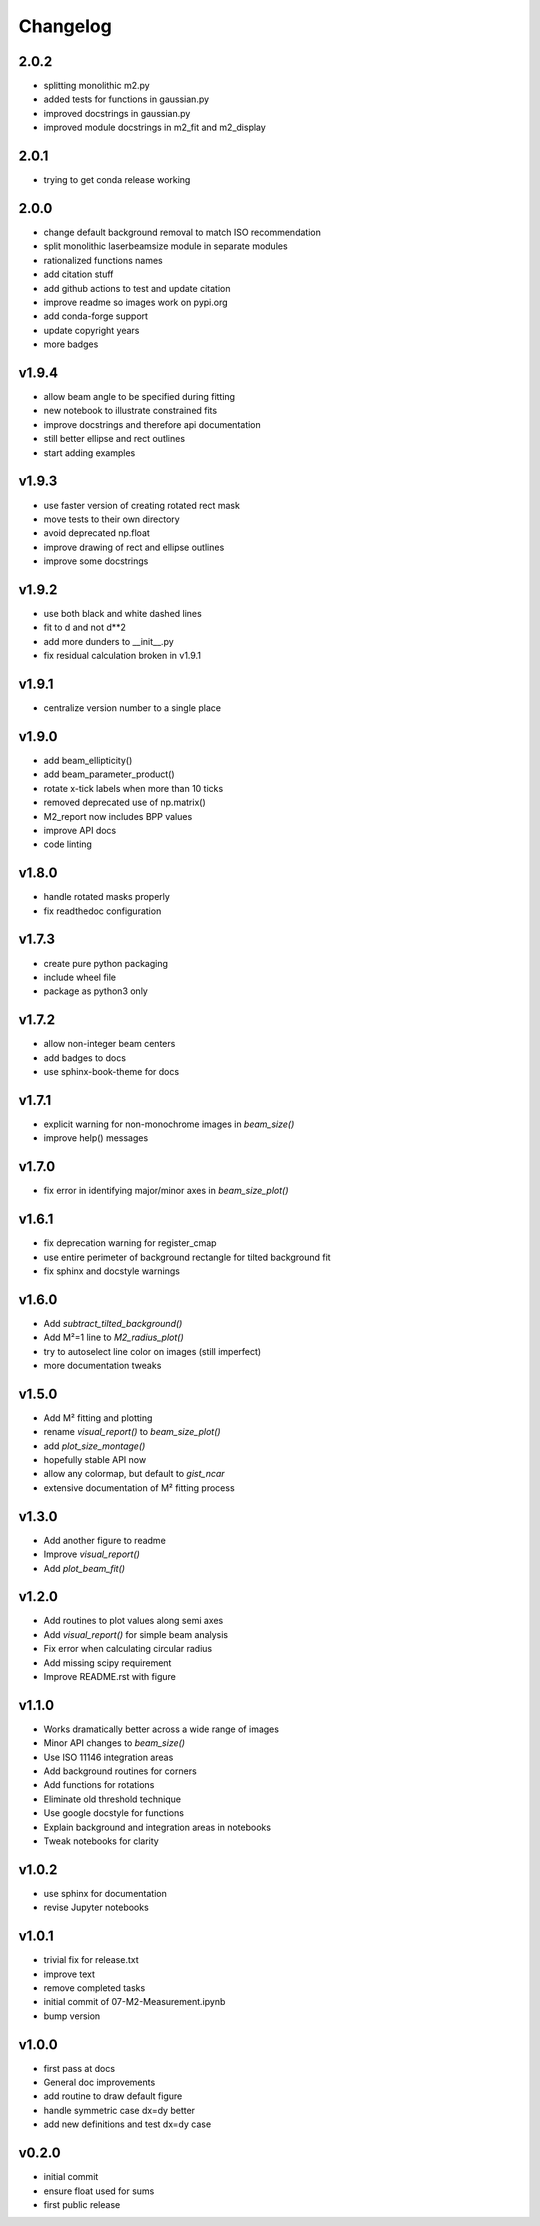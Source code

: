 Changelog
=========

2.0.2
-----
* splitting monolithic m2.py
* added tests for functions in gaussian.py
* improved docstrings in gaussian.py
* improved module docstrings in m2_fit and m2_display

2.0.1
-----
* trying to get conda release working

2.0.0
-----
* change default background removal to match ISO recommendation
* split monolithic laserbeamsize module in separate modules
* rationalized functions names
* add citation stuff
* add github actions to test and update citation
* improve readme so images work on pypi.org
* add conda-forge support
* update copyright years
* more badges

v1.9.4
------
* allow beam angle to be specified during fitting
* new notebook to illustrate constrained fits
* improve docstrings and therefore api documentation
* still better ellipse and rect outlines
* start adding examples

v1.9.3
------
* use faster version of creating rotated rect mask
* move tests to their own directory
* avoid deprecated np.float
* improve drawing of rect and ellipse outlines
* improve some docstrings

v1.9.2
------
* use both black and white dashed lines
* fit to d and not d**2
* add more dunders to __init__.py
* fix residual calculation broken in v1.9.1

v1.9.1
------
* centralize version number to a single place

v1.9.0
------
* add beam_ellipticity()
* add beam_parameter_product()
* rotate x-tick labels when more than 10 ticks
* removed deprecated use of np.matrix()
* M2_report now includes BPP values
* improve API docs
* code linting

v1.8.0
------
* handle rotated masks properly
* fix readthedoc configuration

v1.7.3
------
* create pure python packaging
* include wheel file
* package as python3 only

v1.7.2
------
* allow non-integer beam centers
* add badges to docs
* use sphinx-book-theme for docs

v1.7.1
------
* explicit warning for non-monochrome images in `beam_size()`
* improve help() messages

v1.7.0
------
* fix error in identifying major/minor axes in `beam_size_plot()`

v1.6.1
------
* fix deprecation warning for register_cmap
* use entire perimeter of background rectangle for tilted background fit
* fix sphinx and docstyle warnings

v1.6.0
------
* Add `subtract_tilted_background()`
* Add M²=1 line to `M2_radius_plot()`
* try to autoselect line color on images (still imperfect)
* more documentation tweaks

v1.5.0
------
* Add M² fitting and plotting
* rename `visual_report()` to `beam_size_plot()`
* add `plot_size_montage()`
* hopefully stable API now
* allow any colormap, but default to `gist_ncar`
* extensive documentation of M² fitting process

v1.3.0
------
* Add another figure to readme
* Improve `visual_report()`
* Add `plot_beam_fit()`

v1.2.0
------
* Add routines to plot values along semi axes
* Add `visual_report()` for simple beam analysis
* Fix error when calculating circular radius
* Add missing scipy requirement
* Improve README.rst with figure

v1.1.0
------
* Works dramatically better across a wide range of images
* Minor API changes to `beam_size()`
* Use ISO 11146 integration areas
* Add background routines for corners
* Add functions for rotations
* Eliminate old threshold technique
* Use google docstyle for functions
* Explain background and integration areas in notebooks
* Tweak notebooks for clarity

v1.0.2
------
* use sphinx for documentation
* revise Jupyter notebooks

v1.0.1
------
* trivial fix for release.txt
* improve text
* remove completed tasks
* initial commit of 07-M2-Measurement.ipynb
* bump version

v1.0.0
------
* first pass at docs
* General doc improvements
* add routine to draw default figure
* handle symmetric case dx=dy better
* add new definitions and test dx=dy case

v0.2.0
------
* initial commit
* ensure float used for sums
* first public release
